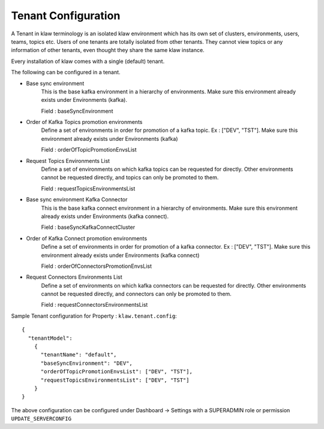 Tenant Configuration
====================

A Tenant in klaw terminology is an isolated klaw environment which has its own set of clusters, environments, users, teams, topics etc.
Users of one tenants are totally isolated from other tenants. They cannot view topics or any information of other tenants, even thought they share the same klaw instance.

Every installation of klaw comes with a single (default) tenant.

The following can be configured in a tenant.

- Base sync environment
    This is the base kafka environment in a hierarchy of environments. Make sure this environment already exists under
    Environments (kafka).

    Field : baseSyncEnvironment

- Order of Kafka Topics promotion environments
    Define a set of environments in order for promotion of a kafka topic. Ex : ["DEV", "TST"]. Make sure this
    environment already exists under Environments (kafka)

    Field : orderOfTopicPromotionEnvsList

- Request Topics Environments List
    Define a set of environments on which kafka topics can be requested for directly. Other environments cannot be
    requested directly, and topics can only be promoted to them.

    Field : requestTopicsEnvironmentsList

- Base sync environment Kafka Connector
    This is the base kafka connect environment in a hierarchy of environments. Make sure this environment already exists under
    Environments (kafka connect).

    Field : baseSyncKafkaConnectCluster

- Order of Kafka Connect promotion environments
    Define a set of environments in order for promotion of a kafka connector. Ex : ["DEV", "TST"]. Make sure this
    environment already exists under Environments (kafka connect)

    Field : orderOfConnectorsPromotionEnvsList

- Request Connectors Environments List
    Define a set of environments on which kafka connectors can be requested for directly. Other environments cannot be
    requested directly, and connectors can only be promoted to them.

    Field : requestConnectorsEnvironmentsList

Sample Tenant configuration for Property : ``klaw.tenant.config``::


    {
      "tenantModel":
        {
          "tenantName": "default",
          "baseSyncEnvironment": "DEV",
          "orderOfTopicPromotionEnvsList": ["DEV", "TST"],
          "requestTopicsEnvironmentsList": ["DEV", "TST"]
        }
    }

The above configuration can be configured under Dashboard -> Settings with a SUPERADMIN role or permission ``UPDATE_SERVERCONFIG``
